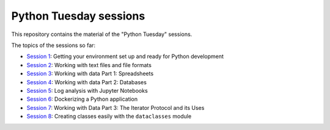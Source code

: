 =======================
Python Tuesday sessions
=======================

.. sectnum::
   :start: 1
   :prefix: Section 
   :suffix: .
   :depth: 2

.. contents:: Contents:
   :depth: 2
   :backlinks: entry
   :local:


This repository contains the material of the "Python Tuesday" sessions.

The topics of the sessions so far:

- `Session 1 <session1>`_: Getting your environment set up and ready for Python development
- `Session 2 <session2>`_: Working with text files and file formats
- `Session 3 <session3>`_: Working with data Part 1: Spreadsheets
- `Session 4 <session4>`_: Working with data Part 2: Databases
- `Session 5 <session5>`_: Log analysis with Jupyter Notebooks
- `Session 6 <session6>`_: Dockerizing a Python application
- `Session 7 <session7>`_: Working with Data Part 3: The Iterator Protocol and its Uses
- `Session 8 <session8>`_: Creating classes easily with the ``dataclasses`` module



.. vim: filetype=rst textwidth=78 foldmethod=syntax foldcolumn=3 wrap
.. vim: linebreak ruler spell spelllang=en showbreak=… shiftwidth=3 tabstop=3
